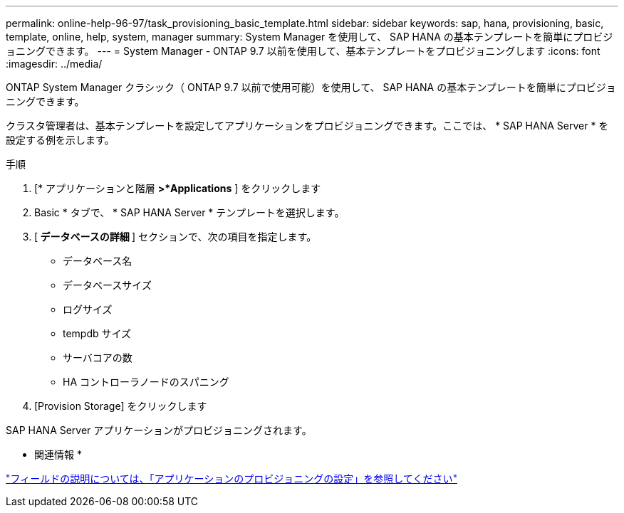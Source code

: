 ---
permalink: online-help-96-97/task_provisioning_basic_template.html 
sidebar: sidebar 
keywords: sap, hana, provisioning, basic, template, online, help, system, manager 
summary: System Manager を使用して、 SAP HANA の基本テンプレートを簡単にプロビジョニングできます。 
---
= System Manager - ONTAP 9.7 以前を使用して、基本テンプレートをプロビジョニングします
:icons: font
:imagesdir: ../media/


[role="lead"]
ONTAP System Manager クラシック（ ONTAP 9.7 以前で使用可能）を使用して、 SAP HANA の基本テンプレートを簡単にプロビジョニングできます。

クラスタ管理者は、基本テンプレートを設定してアプリケーションをプロビジョニングできます。ここでは、 * SAP HANA Server * を設定する例を示します。

.手順
. [* アプリケーションと階層 *>*Applications* ] をクリックします
. Basic * タブで、 * SAP HANA Server * テンプレートを選択します。
. [** データベースの詳細 **] セクションで、次の項目を指定します。
+
** データベース名
** データベースサイズ
** ログサイズ
** tempdb サイズ
** サーバコアの数
** HA コントローラノードのスパニング


. [Provision Storage] をクリックします


SAP HANA Server アプリケーションがプロビジョニングされます。

* 関連情報 *

link:reference_application_provisioning_settings.md#GUID-00EAA47A-D310-4ED6-8D1B-7AE16AB3E6A5["フィールドの説明については、「アプリケーションのプロビジョニングの設定」を参照してください"]
